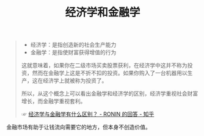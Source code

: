 :PROPERTIES:
:ID:       b3d7af48-916c-4f09-9db6-b29887b7599d
:END:
#+TITLE: 经济学和金融学

#+begin_quote
+ 经济学：是指创造新的社会生产能力
+ 金融学：是指使财富获得增值的行为

这就意味着，如果你在二级市场买卖股票获利，在经济学中这并不称为投资，然而在金融学上这是不折不扣的投资。如果你购入了一台机器用以生产，这在经济学上就被称为投资了。

所以，从这个概念上可以看出金融学和经济学的区别，经济学重视社会财富增长，而金融学重视套利。

☞ [[https://www.zhihu.com/question/19743130/answer/58800554][经济学与金融学有什么区别？ - RONIN 的回答 - 知乎]]
#+end_quote

金融市场有助于让钱流向需要它的地方，但本身不创造价值。

